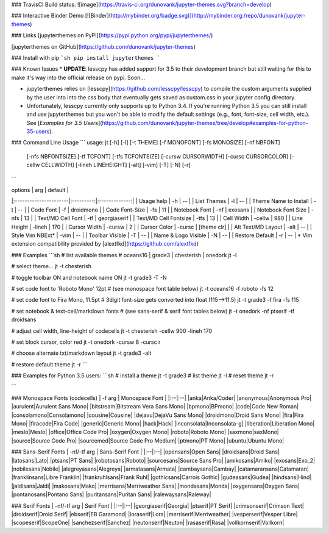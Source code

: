 ### TravisCI Build status:
![image](https://travis-ci.org/dunovank/jupyter-themes.svg?branch=develop)

### Interactive Binder Demo
[![Binder](http://mybinder.org/badge.svg)](http://mybinder.org:/repo/dunovank/jupyter-themes)

### Links
[jupyterthemes on PyPI](https://pypi.python.org/pypi/jupyterthemes/)

[jupyterthemes on GitHub](https://github.com/dunovank/jupyter-themes)

### Install with pip
```sh
pip install jupyterthemes
```

### Known Issues
* **UPDATE**: lesscpy has added support for 3.5 to their development branch but still waiting for this to make it's way into the official release on pypi. Soon...

* jupyterthemes relies on [lesscpy](https://github.com/lesscpy/lesscpy) to compile the custom arguments supplied by the user into into the css body that eventually gets saved as custom.css in your jupyter config directory.

* Unfortunately, lesscpy currently only supports up to Python 3.4. If you're running Python 3.5 you can still install and use jupyterthemes but you won't be able to modify the default settings (e.g., font, font-size, cell width, etc.). See [*Examples for 3.5 Users*](https://github.com/dunovank/jupyter-themes/tree/develop#examples-for-python-35-users).


### Command Line Usage
```
usage: jt [-h] [-l] [-t THEME] [-f MONOFONT] [-fs MONOSIZE] [-nf NBFONT]
          [-nfs NBFONTSIZE] [-tf TCFONT] [-tfs TCFONTSIZE]
          [-cursw CURSORWIDTH] [-cursc CURSORCOLOR] [-cellw CELLWIDTH]
          [-lineh LINEHEIGHT] [-alt] [-vim] [-T] [-N] [-r]
```

|        options        |   arg     |     default   |
|:----------------------|:---------:|:-------------:|
| Usage help            |  -h       |      --       |
| List Themes           |  -l       |      --       |
| Theme Name to Install |  -t       |      --       |
| Code Font             |  -f       |   droidmono   |
| Code Font-Size        |  -fs      |      11       |
| Notebook Font         |  -nf      |    exosans    |
| Notebook Font Size    |  -nfs     |      13       |
| Text/MD Cell Font     |  -tf      |  georgiaserif |
| Text/MD Cell Fontsize |  -tfs     |      13       |
| Cell Width            |  -cellw   |      980      |
| Line Height           |  -lineh   |      170      |
| Cursor Width          |  -cursw   |       2       |
| Cursor Color          |  -cursc   |  [theme clr]  |
| Alt Text/MD Layout    |  -alt     |      --       |
| Style Vim NBExt*      |  -vim     |      --       |
| Toolbar Visible       |  -T       |      --       |
| Name & Logo Visible   |  -N       |      --       |
| Restore Default       |  -r       |      --       |
\* Vim extension compatibility provided by [alextfkd](https://github.com/alextfkd)

### Examples
```sh
# list available themes
# oceans16 | grade3 | chesterish | onedork
jt -l

# select theme...
jt -t chesterish

# toggle toolbar ON and notebook name ON
jt -t grade3 -T -N

# set code font to 'Roboto Mono' 12pt
# (see monospace font table below)
jt -t oceans16 -f roboto -fs 12

# set code font to Fira Mono, 11.5pt
# 3digit font-size gets converted into float (115-->11.5)
jt -t grade3 -f fira -fs 115

# set notebook & text-cell/markdown fonts
# (see sans-serif & serif font tables below)
jt -t onedork -nf ptserif -tf droidsans

# adjust cell width, line-height of codecells
jt -t chesterish -cellw 900 -lineh 170

# set block cursor, color red
jt -t onedork -cursw 8 -cursc r

# choose alternate txt/markdown layout
jt -t grade3 -alt

# restore default theme
jt -r
```

### Examples for Python 3.5 users:
```sh
# install a theme
jt -t grade3
# list theme
jt -l
# reset theme
jt -r

```

### Monospace Fonts (codecells)
| -f arg | Monospace Font |
|:--|:--|
|anka|Anka/Coder|
|anonymous|Anonymous Pro|
|aurulent|Aurulent Sans Mono|
|bitstream|Bitstream Vera Sans Mono|
|bpmono|BPmono|
|code|Code New Roman|
|consolamono|Consolamono|
|cousine|Cousine|
|dejavu|DejaVu Sans Mono|
|droidmono|Droid Sans Mono|
|fira|Fira Mono|
|firacode|Fira Code|
|generic|Generic Mono|
|hack|Hack|
|inconsolata|Inconsolata-g|
|liberation|Liberation Mono|
|meslo|Meslo|
|office|Office Code Pro|
|oxygen|Oxygen Mono|
|roboto|Roboto Mono|
|saxmono|saxMono|
|source|Source Code Pro|
|sourcemed|Source Code Pro Medium|
|ptmono|PT Mono|
|ubuntu|Ubuntu Mono|

### Sans-Serif Fonts
| -nf/-tf arg | Sans-Serif Font |
|:--|:--|
|opensans|Open Sans|
|droidsans|Droid Sans|
|latosans|Lato|
|ptsans|PT Sans|
|robotosans|Roboto|
|sourcesans|Source Sans Pro|
|amikosans|Amiko|
|exosans|Exo_2|
|nobilesans|Nobile|
|alegreyasans|Alegreya|
|armatasans|Armata|
|cambaysans|Cambay|
|catamaransans|Catamaran|
|franklinsans|Libre Franklin|
|frankruhlsans|Frank Ruhl|
|gothicsans|Carrois Gothic|
|gudeasans|Gudea|
|hindsans|Hind|
|jaldisans|Jaldi|
|makosans|Mako|
|merrisans|Merriweather Sans|
|mondasans|Monda|
|oxygensans|Oxygen Sans|
|pontanosans|Pontano Sans|
|puritansans|Puritan Sans|
|ralewaysans|Raleway|

### Serif Fonts
| -nf/-tf arg | Serif Font |
|:--|:--|
|georgiaserif|Georgia|
|ptserif|PT Serif|
|crimsonserif|Crimson Text|
|droidserif|Droid Serif|
|ebserif|EB Garamond|
|loraserif|Lora|
|merriserif|Merriweather|
|vesperserif|Vesper Libre|
|scopeserif|ScopeOne|
|sanchezserif|Sanchez|
|neutonserif|Neuton|
|rasaserif|Rasa|
|vollkornserif|Vollkorn|


